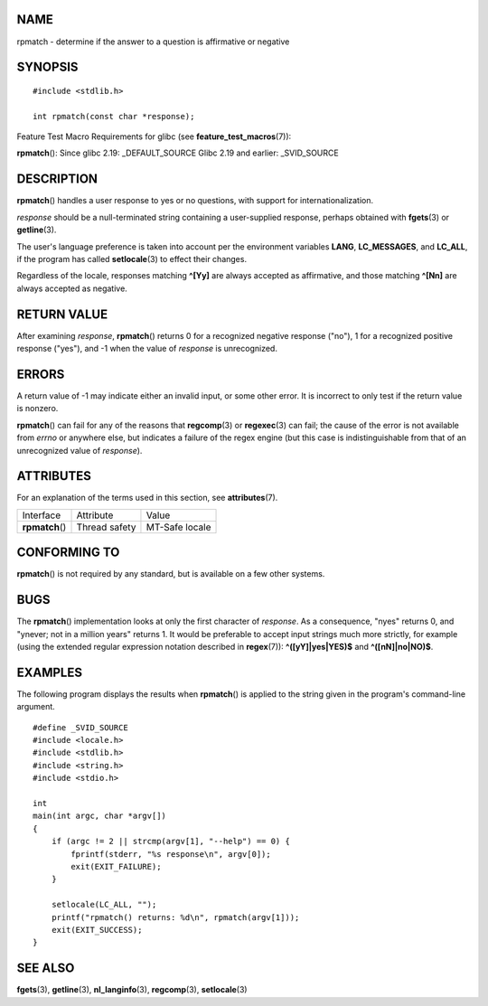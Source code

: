 NAME
====

rpmatch - determine if the answer to a question is affirmative or
negative

SYNOPSIS
========

::

   #include <stdlib.h>

   int rpmatch(const char *response);

Feature Test Macro Requirements for glibc (see
**feature_test_macros**\ (7)):

**rpmatch**\ (): Since glibc 2.19: \_DEFAULT_SOURCE Glibc 2.19 and
earlier: \_SVID_SOURCE

DESCRIPTION
===========

**rpmatch**\ () handles a user response to yes or no questions, with
support for internationalization.

*response* should be a null-terminated string containing a user-supplied
response, perhaps obtained with **fgets**\ (3) or **getline**\ (3).

The user's language preference is taken into account per the environment
variables **LANG**, **LC_MESSAGES**, and **LC_ALL**, if the program has
called **setlocale**\ (3) to effect their changes.

Regardless of the locale, responses matching **^[Yy]** are always
accepted as affirmative, and those matching **^[Nn]** are always
accepted as negative.

RETURN VALUE
============

After examining *response*, **rpmatch**\ () returns 0 for a recognized
negative response ("no"), 1 for a recognized positive response ("yes"),
and -1 when the value of *response* is unrecognized.

ERRORS
======

A return value of -1 may indicate either an invalid input, or some other
error. It is incorrect to only test if the return value is nonzero.

**rpmatch**\ () can fail for any of the reasons that **regcomp**\ (3) or
**regexec**\ (3) can fail; the cause of the error is not available from
*errno* or anywhere else, but indicates a failure of the regex engine
(but this case is indistinguishable from that of an unrecognized value
of *response*).

ATTRIBUTES
==========

For an explanation of the terms used in this section, see
**attributes**\ (7).

=============== ============= ==============
Interface       Attribute     Value
**rpmatch**\ () Thread safety MT-Safe locale
=============== ============= ==============

CONFORMING TO
=============

**rpmatch**\ () is not required by any standard, but is available on a
few other systems.

BUGS
====

The **rpmatch**\ () implementation looks at only the first character of
*response*. As a consequence, "nyes" returns 0, and "ynever; not in a
million years" returns 1. It would be preferable to accept input strings
much more strictly, for example (using the extended regular expression
notation described in **regex**\ (7)): **^([yY]|yes|YES)$** and
**^([nN]|no|NO)$**.

EXAMPLES
========

The following program displays the results when **rpmatch**\ () is
applied to the string given in the program's command-line argument.

::

   #define _SVID_SOURCE
   #include <locale.h>
   #include <stdlib.h>
   #include <string.h>
   #include <stdio.h>

   int
   main(int argc, char *argv[])
   {
       if (argc != 2 || strcmp(argv[1], "--help") == 0) {
           fprintf(stderr, "%s response\n", argv[0]);
           exit(EXIT_FAILURE);
       }

       setlocale(LC_ALL, "");
       printf("rpmatch() returns: %d\n", rpmatch(argv[1]));
       exit(EXIT_SUCCESS);
   }

SEE ALSO
========

**fgets**\ (3), **getline**\ (3), **nl_langinfo**\ (3),
**regcomp**\ (3), **setlocale**\ (3)
